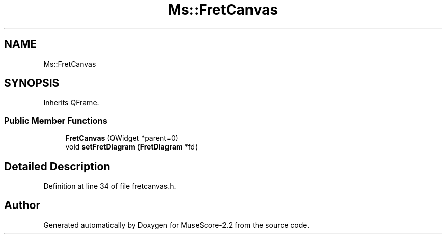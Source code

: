 .TH "Ms::FretCanvas" 3 "Mon Jun 5 2017" "MuseScore-2.2" \" -*- nroff -*-
.ad l
.nh
.SH NAME
Ms::FretCanvas
.SH SYNOPSIS
.br
.PP
.PP
Inherits QFrame\&.
.SS "Public Member Functions"

.in +1c
.ti -1c
.RI "\fBFretCanvas\fP (QWidget *parent=0)"
.br
.ti -1c
.RI "void \fBsetFretDiagram\fP (\fBFretDiagram\fP *fd)"
.br
.in -1c
.SH "Detailed Description"
.PP 
Definition at line 34 of file fretcanvas\&.h\&.

.SH "Author"
.PP 
Generated automatically by Doxygen for MuseScore-2\&.2 from the source code\&.
